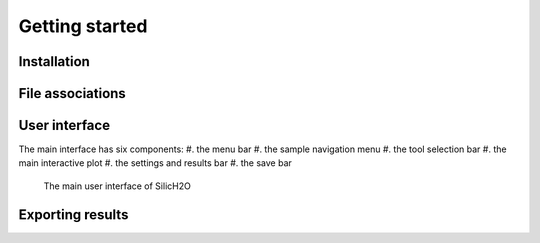 ===============
Getting started
===============

Installation
------------




File associations
-----------------


User interface
--------------

The main interface has six components:
#. the menu bar
#. the sample navigation menu
#. the tool selection bar
#. the main interactive plot
#. the settings and results bar
#. the save bar

.. figure:: /images/gui_0.png
    :alt: main gui
    :width: 600

    The main user interface of SilicH2O

Exporting results
-----------------